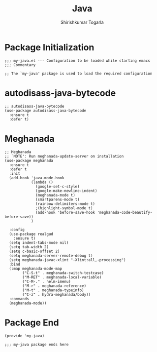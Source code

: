#+TITLE: Java
#+AUTHOR: Shirishkumar Togarla
#+PROPERTY: header-args :tangle (f-expand (concat (f-base (buffer-file-name)) ".el") "../src")
* Package Initialization
#+begin_src elisp
;;; my-java.el --- Configuration to be loaded while starting emacs
;;; Commentary

;; The `my-java' package is used to load the required configuration
#+end_src
* autodisass-java-bytecode
#+begin_src elisp
;; autodisass-java-bytecode
(use-package autodisass-java-bytecode
  :ensure t
  :defer t)
#+end_src
* Meghanada
#+begin_src elisp
;; Meghanada
;; `NOTE': Run meghanada-update-server on installation
(use-package meghanada
  :ensure t
  :defer t
  :init
  (add-hook 'java-mode-hook
            (lambda ()
              (google-set-c-style)
              (google-make-newline-indent)
              (meghanada-mode t)
              (smartparens-mode t)
              (rainbow-delimiters-mode t)
              ;(highlight-symbol-mode t)
              (add-hook 'before-save-hook 'meghanada-code-beautify-before-save))
            )

  :config
  (use-package realgud
    :ensure t)
  (setq indent-tabs-mode nil)
  (setq tab-width 2)
  (setq c-basic-offset 2)
  (setq meghanada-server-remote-debug t)
  (setq meghanada-javac-xlint "-Xlint:all,-processing")
  :bind
  (:map meghanada-mode-map
        ("C-S-t" . meghanada-switch-testcase)
        ("M-RET" . meghanada-local-variable)
        ("C-M-." . helm-imenu)
        ("M-r" . meghanada-reference)
        ("M-t" . meghanada-typeinfo)
        ("C-z" . hydra-meghanada/body))
  :commands
  (meghanada-mode))
#+end_src
* Package End
#+begin_src elisp
(provide 'my-java)

;;; my-java package ends here


#+end_src
